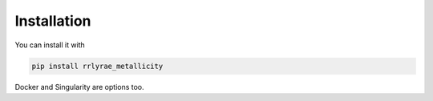 Installation
=================
You can install it with

.. code-block:: python

  pip install rrlyrae_metallicity 

Docker and Singularity are options too.
